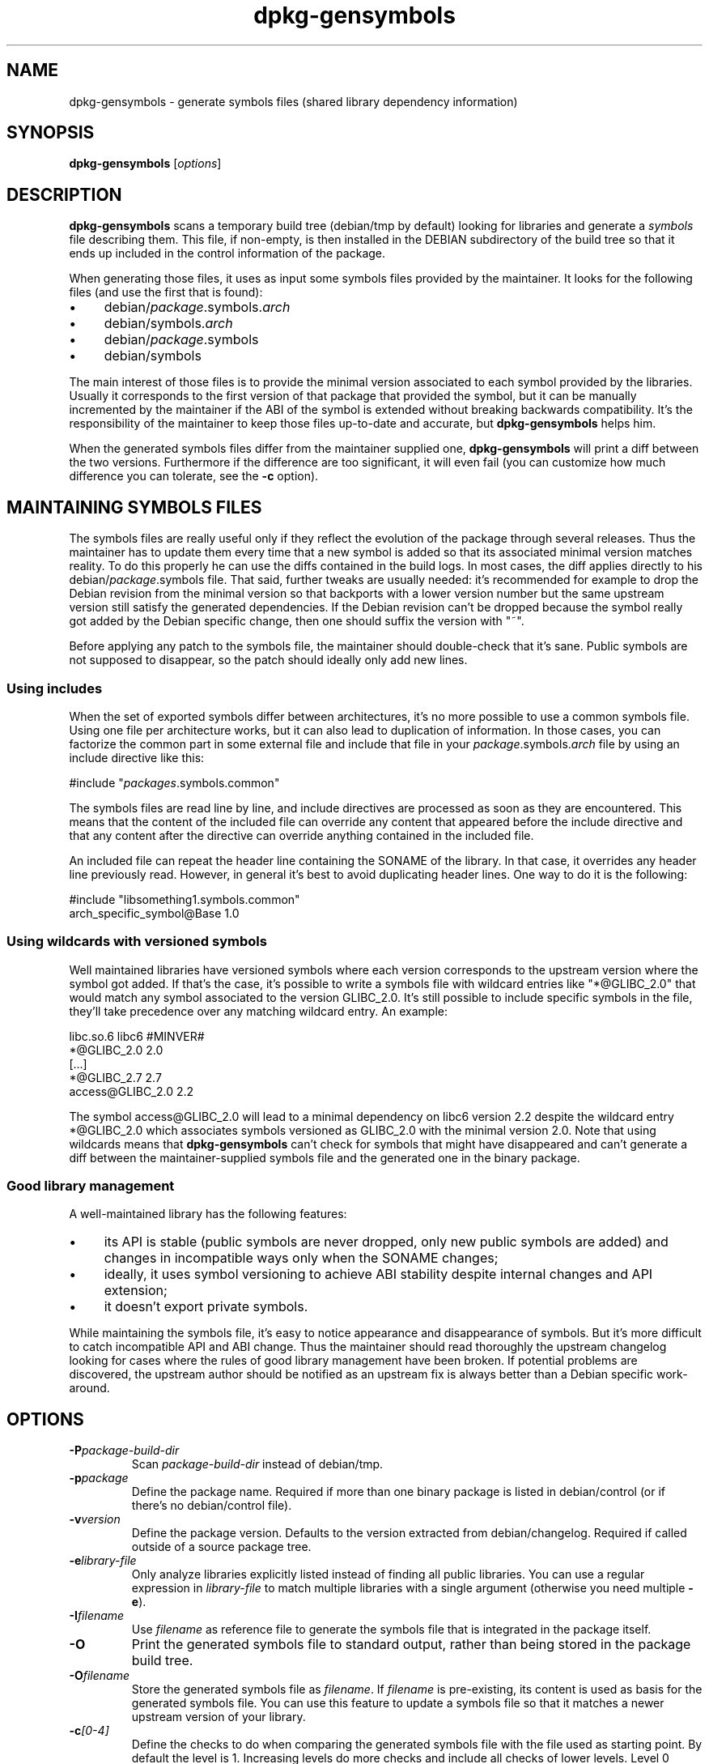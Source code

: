 .\" Author: Raphael Hertzog
.TH dpkg\-gensymbols 1 "2007-07-16" "Debian Project" "dpkg utilities"
.SH NAME
dpkg\-gensymbols \- generate symbols files (shared library dependency information)
.
.SH SYNOPSIS
.B dpkg\-gensymbols
.RI [ options ]
.
.SH DESCRIPTION
.B dpkg\-gensymbols
scans a temporary build tree (debian/tmp by default) looking for libraries
and generate a \fIsymbols\fR file describing them. This file, if
non-empty, is then installed in the DEBIAN subdirectory of the build tree
so that it ends up included in the control information of the package.
.P
When generating those files, it uses as input some symbols files
provided by the maintainer. It looks for the following files (and use the
first that is found):
.IP \(bu 4
debian/\fIpackage\fR.symbols.\fIarch\fR
.IP \(bu 4
debian/symbols.\fIarch\fR
.IP \(bu 4
debian/\fIpackage\fR.symbols
.IP \(bu 4
debian/symbols
.P
The main interest of those files is to provide the minimal version
associated to each symbol provided by the libraries. Usually it
corresponds to the first version of that package that provided the symbol,
but it can be manually incremented by the maintainer if the ABI of the
symbol is extended without breaking backwards compatibility. It's the
responsibility of the maintainer to keep those files up-to-date and
accurate, but \fBdpkg\-gensymbols\fR helps him.
.P
When the generated symbols files differ from the maintainer supplied
one, \fBdpkg\-gensymbols\fR will print a diff between the two versions.
Furthermore if the difference are too significant, it will even fail (you
can customize how much difference you can tolerate, see the \fB\-c\fR
option).
.SH MAINTAINING SYMBOLS FILES
The symbols files are really useful only if they reflect the evolution of
the package through several releases. Thus the maintainer has to update
them every time that a new symbol is added so that its associated minimal
version matches reality. To do this properly he can use the diffs contained
in the build logs. In most cases, the diff applies directly to his
debian/\fIpackage\fR.symbols file. That said, further tweaks are usually
needed: it's recommended for example to drop the Debian revision
from the minimal version so that backports with a lower version number
but the same upstream version still satisfy the generated dependencies.
If the Debian revision can't be dropped because the symbol really got
added by the Debian specific change, then one should suffix the version
with "~".
.P
Before applying any patch to the symbols file, the maintainer should
double-check that it's sane. Public symbols are not supposed to disappear,
so the patch should ideally only add new lines.
.SS Using includes
.P 
When the set of exported symbols differ between architectures, it's no
more possible to use a common symbols file. Using one file per
architecture works, but it can also lead to duplication of information.
In those cases, you can factorize the common part in some external file
and include that file in your \fIpackage\fR.symbols.\fIarch\fR file by
using an include directive like this:
.PP
#include "\fIpackages\fR.symbols.common"
.P
The symbols files are read line by line, and include directives
are processed as soon as they are encountered. This means that
the content of the included file can override any content that appeared
before the include directive and that any content after the
directive can override anything contained in the included file.
.P
An included file can repeat the header line containing the SONAME of the
library. In that case, it overrides any header line previously read.
However, in general it's best to avoid duplicating header lines. One way
to do it is the following:
.PP
#include "libsomething1.symbols.common"
 arch_specific_symbol@Base 1.0
.SS Using wildcards with versioned symbols
.P
Well maintained libraries have versioned symbols where each version
corresponds to the upstream version where the symbol got added. If that's
the case, it's possible to write a symbols file with wildcard entries like
"*@GLIBC_2.0" that would match any symbol associated to the version
GLIBC_2.0. It's still possible to include specific symbols in the file,
they'll take precedence over any matching wildcard entry. An example:
.PP
libc.so.6 libc6 #MINVER#
 *@GLIBC_2.0 2.0
 [...]
 *@GLIBC_2.7 2.7
 access@GLIBC_2.0 2.2
.P
The symbol access@GLIBC_2.0 will lead to a minimal dependency on libc6
version 2.2 despite the wildcard entry *@GLIBC_2.0 which associates
symbols versioned as GLIBC_2.0 with the minimal version 2.0.
.p
Note that using wildcards means that \fBdpkg\-gensymbols\fR can't check
for symbols that might have disappeared and can't generate a diff between
the maintainer-supplied symbols file and the generated one in the binary
package.
.SS Good library management
.P
A well-maintained library has the following features:
.IP \(bu 4
its API is stable (public symbols are never dropped, only new public
symbols are added) and changes in incompatible ways only when the SONAME
changes;
.IP \(bu 4
ideally, it uses symbol versioning to achieve ABI stability despite
internal changes and API extension;
.IP \(bu 4
it doesn't export private symbols.
.P
While maintaining the symbols file, it's easy to notice appearance and
disappearance of symbols. But it's more difficult to catch incompatible
API and ABI change. Thus the maintainer should read thoroughly the
upstream changelog looking for cases where the rules of good library
management have been broken. If potential problems are discovered,
the upstream author should be notified as an upstream fix is always better
than a Debian specific work-around.
.SH OPTIONS
.TP
.BI \-P package-build-dir
Scan \fIpackage-build-dir\fR instead of debian/tmp.
.TP
.BI \-p package
Define the package name. Required if more than one binary package is listed in
debian/control (or if there's no debian/control file).
.TP
.BI \-v version
Define the package version. Defaults to the version extracted from
debian/changelog. Required if called outside of a source package tree.
.TP
.BI \-e library-file
Only analyze libraries explicitly listed instead of finding all public
libraries. You can use a regular expression in \fIlibrary-file\fR to match
multiple libraries with a single argument (otherwise you need multiple
\fB\-e\fR).
.TP
.BI \-I filename
Use \fIfilename\fR as reference file to generate the symbols file
that is integrated in the package itself.
.TP
.B \-O
Print the generated symbols file to standard output, rather than being
stored in the package build tree.
.TP 
.BI \-O filename
Store the generated symbols file as \fIfilename\fR. If \fIfilename\fR is
pre-existing, its content is used as basis for the generated symbols file.
You can use this feature to update a symbols file so that it matches a
newer upstream version of your library.
.TP
.BI \-c [0-4]
Define the checks to do when comparing the generated symbols file
with the file used as starting point. By default the level is 1.
Increasing levels do more checks and include all checks of lower levels.
Level 0 disables all checks. Level 1 fails if some symbols have
disappeared. Level 2 fails if some new symbols have been introduced.
Level 3 fails if some libraries have disappeared. Level 4 fails if some
libraries have been introduced.

This value can be overridden by the environment variable
DPKG_GENSYMBOLS_CHECK_LEVEL.
.TP
.BI \-d
Enable debug mode. Numerous messages are displayed to explain what 
.B dpkg\-gensymbols
does.
.TP
.BR \-h ", " \-\-help
Show the usage message and exit.
.TP
.BR \-\-version
Show the version and exit.
.
.SH "SEE ALSO"
.BR http://people.redhat.com/drepper/symbol-versioning
.br
.BR http://people.redhat.com/drepper/goodpractice.pdf
.br
.BR http://people.redhat.com/drepper/dsohowto.pdf
.br
.BR deb\-symbols (5),
.BR dpkg\-shlibdeps (1).
.
.SH AUTHORS
Copyright (C) 2007 Rapha\[:e]l Hertzog
.sp
This is free software; see the GNU General Public Licence version 2 or later
for copying conditions. There is NO WARRANTY.

